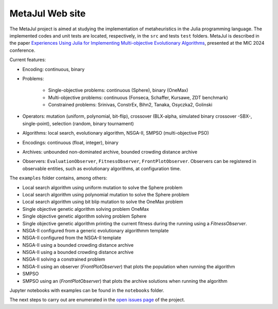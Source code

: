 MetaJul Web site
================

.. image:: https://github.com/jMetal/MetaJul/actions/workflows/unitTest.yml/badge.svg
    :alt: Test Status
    :target: https://github.com/jMetal/MetaJul/actions/workflows/unitTest.yml


The MetaJul project is aimed at studying the implementation of metaheuristics in the Julia programming language. The implemented codes and unit tests are located, respectively, in the ``src`` and tests ``test`` folders. MetaJul is described in the paper `Experiences Using Julia for Implementing Multi-objective Evolutionary Algorithms <https://link.springer.com/chapter/10.1007/978-3-031-62922-8_12>`_, presented at the MIC 2024 conference.

Current features:

* Encoding: continuous, binary
* Problems: 
  
     - Single-objective problems: continuous (Sphere), binary (OneMax)
     - Multi-objective problems: continuous (Fonseca, Schaffer, Kursawe, ZDT benchmark)
     - Constrained problems: Srinivas, ConstrEx, Bihn2, Tanaka, Osyczka2, Golinski

* Operators: mutation (uniform, polynomial, bit-flip), crossover (BLX-alpha, simulated binary crossover -SBX-, single-point), selection (random, binary tournament)
* Algorithms: local search, evolutionary algorithm, NSGA-II, SMPSO (multi-objective PSO)
* Encodings: continuous (float, integer), binary
* Archives: unbounded non-dominated archive, bounded crowding distance archive
* Observers: ``EvaluationObserver``, ``FitnessObserver``, ``FrontPlotObserver``. Observers can be registered in observable entities, such as evolutionary algorithms, at configuration time.

The ``examples`` folder contains, among others:

* Local search algorithm using uniform mutation to solve the Sphere problem
* Local search algorithm using polynomial mutation to solve the Sphere problem
* Local search algorithm using bit blip mutation to solve the OneMax problem
* Single objective genetic algorithm solving problem OneMax
* Single objective genetic algorithm solving problem Sphere
* Single objective genetic algorithm printing the current fitness during the running using a `FitnessObserver`.
* NSGA-II configured from a generic evolutionary algorithmm template
* NSGA-II configured from the NSGA-II template
* NSGA-II using a bounded crowding distance archive
* NSGA-II using a bounded crowding distance archive
* NSGA-II solving a constrained problem
* NSGA-II using an observer (`FrontPlotObserver`) that plots the population when running the algorithm
* SMPSO
* SMPSO using an (`FrontPlotObserver`) that plots the archive solutions when running the algorithm

Jupyter notebooks with examples can be found in the ``notebooks`` folder.

The next steps to carry out are enumerated in the `open issues page <https://github.com/jMetal/MetaJul/issues>`_ of the project.
